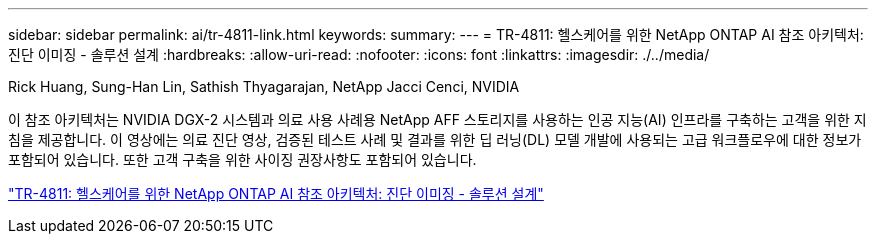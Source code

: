 ---
sidebar: sidebar 
permalink: ai/tr-4811-link.html 
keywords:  
summary:  
---
= TR-4811: 헬스케어를 위한 NetApp ONTAP AI 참조 아키텍처: 진단 이미징 - 솔루션 설계
:hardbreaks:
:allow-uri-read: 
:nofooter: 
:icons: font
:linkattrs: 
:imagesdir: ./../media/


Rick Huang, Sung-Han Lin, Sathish Thyagarajan, NetApp Jacci Cenci, NVIDIA

이 참조 아키텍처는 NVIDIA DGX-2 시스템과 의료 사용 사례용 NetApp AFF 스토리지를 사용하는 인공 지능(AI) 인프라를 구축하는 고객을 위한 지침을 제공합니다. 이 영상에는 의료 진단 영상, 검증된 테스트 사례 및 결과를 위한 딥 러닝(DL) 모델 개발에 사용되는 고급 워크플로우에 대한 정보가 포함되어 있습니다. 또한 고객 구축을 위한 사이징 권장사항도 포함되어 있습니다.

link:https://www.netapp.com/pdf.html?item=/media/7395-tr4811.pdf["TR-4811: 헬스케어를 위한 NetApp ONTAP AI 참조 아키텍처: 진단 이미징 - 솔루션 설계"^]
